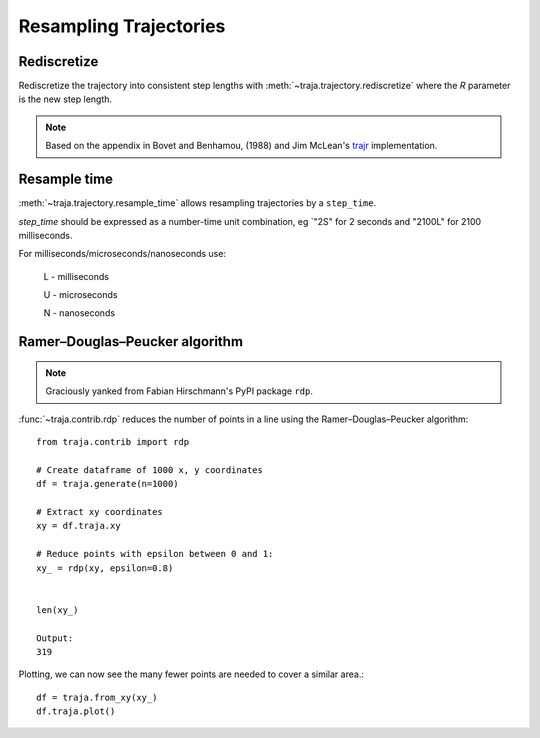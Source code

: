 Resampling Trajectories
=======================

Rediscretize
------------
Rediscretize the trajectory into consistent step lengths with :meth:`~traja.trajectory.rediscretize` where the `R` parameter is
the new step length.

.. note::

    Based on the appendix in Bovet and Benhamou, (1988) and Jim McLean's
    `trajr <https://github.com/JimMcL/trajr>`_ implementation.


Resample time
-------------
:meth:`~traja.trajectory.resample_time` allows resampling trajectories by a ``step_time``.

`step_time` should be expressed as a number-time unit combination, eg `"2S" for 2 seconds and "2100L" for 2100 milliseconds.

For milliseconds/microseconds/nanoseconds use:

    L - milliseconds

    U - microseconds

    N - nanoseconds

Ramer–Douglas–Peucker algorithm
-------------------------------

.. note::

    Graciously yanked from Fabian Hirschmann's PyPI package ``rdp``.

:func:`~traja.contrib.rdp` reduces the number of points in a line using the Ramer–Douglas–Peucker algorithm::

    from traja.contrib import rdp

    # Create dataframe of 1000 x, y coordinates
    df = traja.generate(n=1000)

    # Extract xy coordinates
    xy = df.traja.xy

    # Reduce points with epsilon between 0 and 1:
    xy_ = rdp(xy, epsilon=0.8)


    len(xy_)

    Output:
    319

Plotting, we can now see the many fewer points are needed to cover a similar area.::

    df = traja.from_xy(xy_)
    df.traja.plot()

.. image:: https://raw.githubusercontent.com/justinshenk/traja/master/docs/source/_static/after_rdp.png

